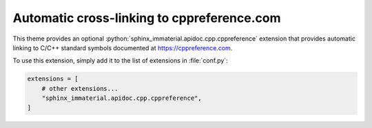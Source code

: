 Automatic cross-linking to cppreference.com
===========================================

This theme provides an optional
:python:`sphinx_immaterial.apidoc.cpp.cppreference` extension that provides
automatic linking to C/C++ standard symbols documented at
https://cppreference.com.

To use this extension, simply add it to the list of extensions in :file:`conf.py`:

.. code-block:: python

    extensions = [
        # other extensions...
        "sphinx_immaterial.apidoc.cpp.cppreference",
    ]

.. rst-example::

   .. cpp:function:: template <typename T> \
                     std::enable_if_t<std::is_same_v<T, char> || \
                                      std::is_same_v<T, uint8_t>, \
                                      std::string> \
                     ConvertVectorToString(std::vector<T> x);

      Converts an :cpp:expr:`std::vector` to an :cpp:expr:`std::string`.

.. confval:: cppreference_xml_files

   Overrides the default list of XML data files to use.  This allows an
   alternative (e.g. newer) version of the cppreference XML data files that are
   available at:

   - https://raw.githubusercontent.com/p12tic/cppreference-doc/master/index-functions-c.xml
   - https://raw.githubusercontent.com/p12tic/cppreference-doc/master/index-functions-cpp.xml

   For example, if newer versions of the C and C++ XML files have been copied
   to the documentation root directory, they can be used with the following
   configuration:

   .. code-block:: python

      cppreference_xml_files = [
          ("C", "index-functions-c.xml"),
          ("C++", "index-functions-cpp.xml"),
      ]

.. seealso::

   - :doc:`external_cpp_references`
